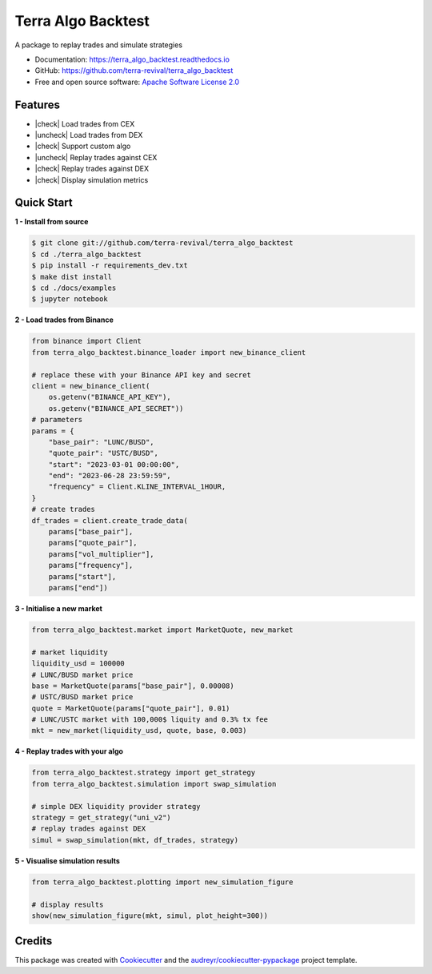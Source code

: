 ===================
Terra Algo Backtest
===================


.. image:: https://img.shields.io/pypi/v/terra_algo_backtest.svg
        :target: https://pypi.python.org/pypi/terra_algo_backtest

.. image:: https://img.shields.io/travis/terra-revival/terra_algo_backtest.svg
        :target: https://travis-ci.com/terra-revival/terra_algo_backtest

.. image:: https://readthedocs.org/projects/terra_algo_backtest/badge/?version=latest
        :target: https://terra_algo_backtest.readthedocs.io/en/latest/?version=latest
        :alt: Documentation Status


.. image:: https://pyup.io/repos/github/terra-revival/terra_algo_backtest/shield.svg
     :target: https://pyup.io/repos/github/terra-revival/terra_algo_backtest/
     :alt: Updates



A package to replay trades and simulate strategies

* Documentation: https://terra_algo_backtest.readthedocs.io
* GitHub: https://github.com/terra-revival/terra_algo_backtest
* Free and open source software: `Apache Software License 2.0 <https://github.com/terra-revival/terra_algo_backtest/blob/main/LICENSE>`_


Features
--------

.. |check| raw:: html

    <input checked=""  disabled="" type="checkbox">

.. |uncheck| raw:: html

    <input disabled="" type="checkbox">

- |check| Load trades from CEX
- |uncheck| Load trades from DEX
- |check| Support custom algo
- |uncheck| Replay trades against CEX
- |check| Replay trades against DEX
- |check| Display simulation metrics


.. figure:: terra_backtest_algo.png
   :scale: 60 %


Quick Start
-----------

**1 - Install from source**

.. code-block:: console

    $ git clone git://github.com/terra-revival/terra_algo_backtest
    $ cd ./terra_algo_backtest
    $ pip install -r requirements_dev.txt
    $ make dist install
    $ cd ./docs/examples
    $ jupyter notebook

**2 - Load trades from Binance**

.. code-block:: python

    from binance import Client
    from terra_algo_backtest.binance_loader import new_binance_client

    # replace these with your Binance API key and secret
    client = new_binance_client(
        os.getenv("BINANCE_API_KEY"),
        os.getenv("BINANCE_API_SECRET"))
    # parameters
    params = {
        "base_pair": "LUNC/BUSD",
        "quote_pair": "USTC/BUSD",
        "start": "2023-03-01 00:00:00",
        "end": "2023-06-28 23:59:59",
        "frequency" = Client.KLINE_INTERVAL_1HOUR,
    }
    # create trades
    df_trades = client.create_trade_data(
        params["base_pair"],
        params["quote_pair"],
        params["vol_multiplier"],
        params["frequency"],
        params["start"],
        params["end"])

**3 - Initialise a new market**

.. code-block:: python

    from terra_algo_backtest.market import MarketQuote, new_market

    # market liquidity
    liquidity_usd = 100000
    # LUNC/BUSD market price
    base = MarketQuote(params["base_pair"], 0.00008)
    # USTC/BUSD market price
    quote = MarketQuote(params["quote_pair"], 0.01)
    # LUNC/USTC market with 100,000$ liquity and 0.3% tx fee
    mkt = new_market(liquidity_usd, quote, base, 0.003)

**4 - Replay trades with your algo**

.. code-block:: python

    from terra_algo_backtest.strategy import get_strategy
    from terra_algo_backtest.simulation import swap_simulation

    # simple DEX liquidity provider strategy
    strategy = get_strategy("uni_v2")
    # replay trades against DEX
    simul = swap_simulation(mkt, df_trades, strategy)

**5 - Visualise simulation results**

.. code-block:: python

    from terra_algo_backtest.plotting import new_simulation_figure

    # display results
    show(new_simulation_figure(mkt, simul, plot_height=300))

Credits
-------

This package was created with Cookiecutter_ and the `audreyr/cookiecutter-pypackage`_ project template.

.. _Cookiecutter: https://github.com/audreyr/cookiecutter
.. _`audreyr/cookiecutter-pypackage`: https://github.com/audreyr/cookiecutter-pypackage
